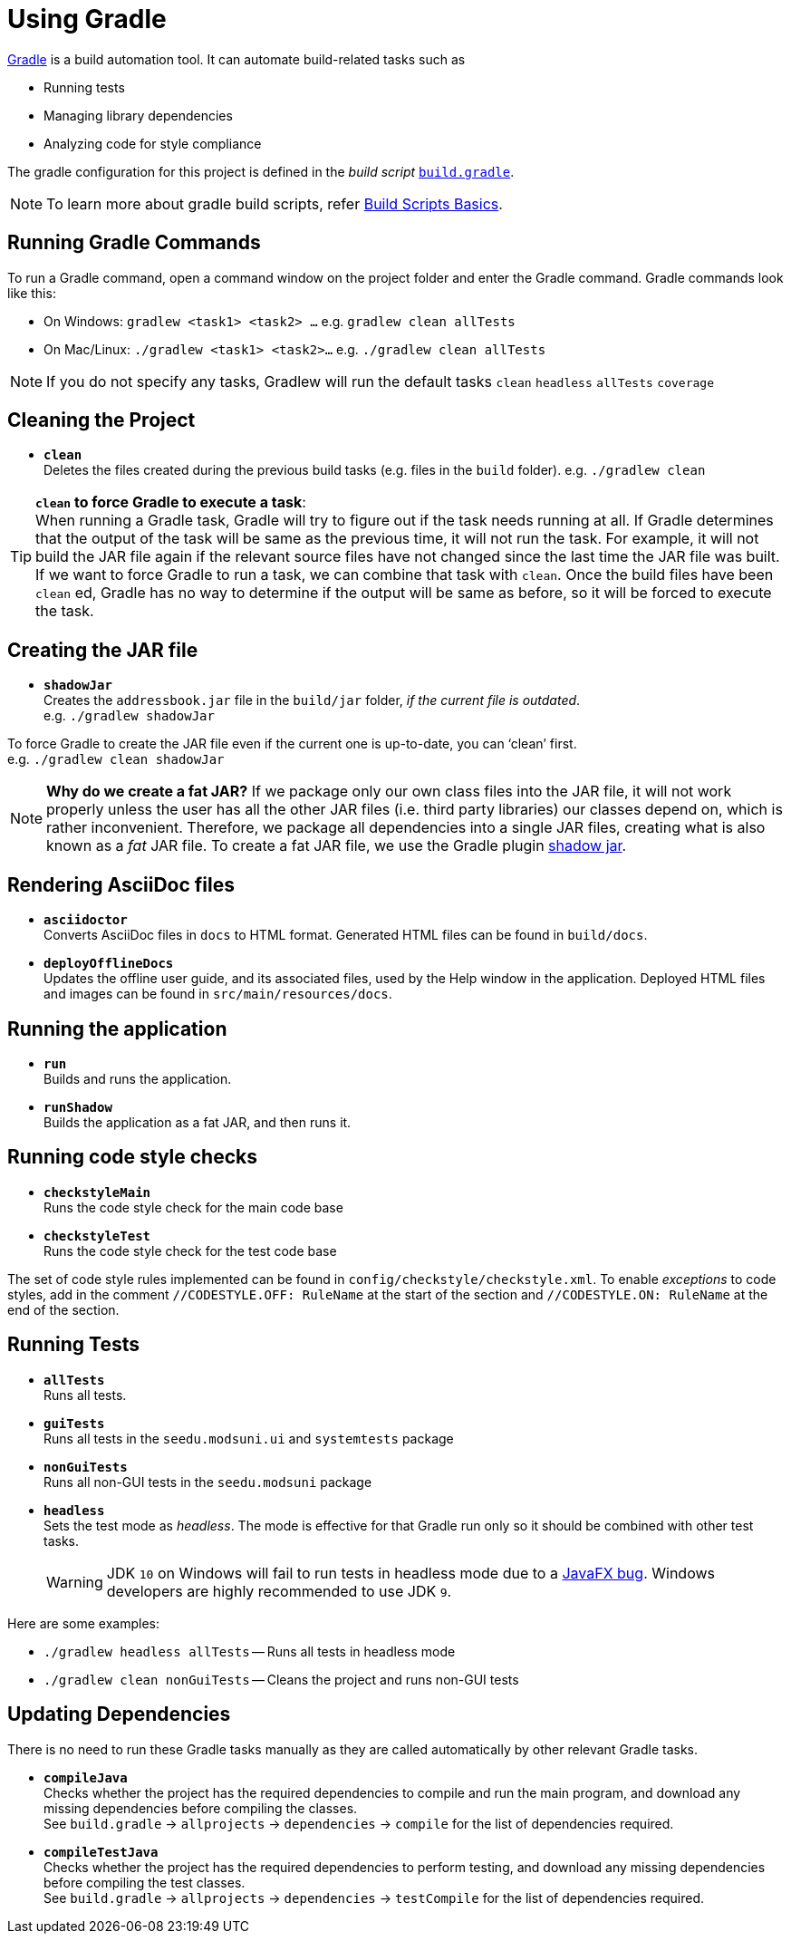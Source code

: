 = Using Gradle
:site-section: DeveloperGuide
:imagesDir: images
:stylesDir: stylesheets
:experimental:
ifdef::env-github[]
:tip-caption: :bulb:
:note-caption: :information_source:
:warning-caption: :warning:
endif::[]

https://gradle.org/[Gradle] is a build automation tool. It can automate build-related tasks such as

* Running tests
* Managing library dependencies
* Analyzing code for style compliance

The gradle configuration for this project is defined in the _build script_ link:../build.gradle[`build.gradle`].

[NOTE]
To learn more about gradle build scripts, refer https://docs.gradle.org/current/userguide/tutorial_using_tasks.html[Build Scripts Basics].

== Running Gradle Commands

To run a Gradle command, open a command window on the project folder and enter the Gradle command. Gradle commands look like this:

* On Windows: `gradlew <task1> <task2> ...` e.g. `gradlew clean allTests`
* On Mac/Linux: `./gradlew <task1> <task2>...` e.g.
`./gradlew clean allTests`

[NOTE]
If you do not specify any tasks, Gradlew will run the default tasks `clean` `headless` `allTests` `coverage`

== Cleaning the Project

* *`clean`* +
Deletes the files created during the previous build tasks (e.g. files in the `build` folder). e.g. `./gradlew clean`

[TIP]
*`clean` to force Gradle to execute a task*: +
When running a Gradle task, Gradle will try to figure out if the task needs running at all. If Gradle determines that the output of the task will be same as the previous time, it will not run the task. For example, it will not build the JAR file again if the relevant source files have not changed since the last time the JAR file was built. If we want to force Gradle to run a task, we can combine that task with `clean`. Once the build files have been `clean` ed, Gradle has no way to determine if the output will be same as before, so it will be forced to execute the task.

== Creating the JAR file

* *`shadowJar`* +
Creates the `addressbook.jar` file in the `build/jar` folder, _if the current file is outdated_. +
e.g. `./gradlew shadowJar`

****
To force Gradle to create the JAR file even if the current one is up-to-date, you can '`clean`' first. +
e.g. `./gradlew clean shadowJar`
****

[NOTE]
*Why do we create a fat JAR?* If we package only our own class files into the JAR file, it will not work properly unless the user has all the other JAR files (i.e. third party libraries) our classes depend on, which is rather inconvenient. Therefore, we package all dependencies into a single JAR files, creating what is also known as a _fat_ JAR file. To create a fat JAR file, we use the Gradle plugin https://github.com/johnrengelman/shadow[shadow jar].

== Rendering AsciiDoc files

* **`asciidoctor`** +
Converts AsciiDoc files in `docs` to HTML format. Generated HTML files can be found in `build/docs`.
* **`deployOfflineDocs`** +
Updates the offline user guide, and its associated files, used by the Help window in the application. Deployed HTML files and images can be found in `src/main/resources/docs`.

== Running the application

* *`run`* +
Builds and runs the application.
* *`runShadow`* +
Builds the application as a fat JAR, and then runs it.

== Running code style checks

* **`checkstyleMain`** +
Runs the code style check for the main code base
* **`checkstyleTest`** +
Runs the code style check for the test code base

The set of code style rules implemented can be found in `config/checkstyle/checkstyle.xml`. To enable _exceptions_ to code styles, add in the comment `//CODESTYLE.OFF: RuleName` at the start of the section and `//CODESTYLE.ON: RuleName` at the end of the section.

[[Running-Tests]]
== Running Tests

* **`allTests`** +
Runs all tests.
* **`guiTests`** +
Runs all tests in the `seedu.modsuni.ui` and `systemtests` package
* **`nonGuiTests`** +
Runs all non-GUI tests in the `seedu.modsuni`
package
* **`headless`** +
Sets the test mode as _headless_. The mode is effective for that Gradle run only so it should be combined with other test tasks.
+
[WARNING]
JDK `10` on Windows will fail to run tests in headless mode due to a https://github.com/javafxports/openjdk-jfx/issues/66[JavaFX bug].
Windows developers are highly recommended to use JDK `9`.

Here are some examples:

* `./gradlew headless allTests` -- Runs all tests in headless mode
* `./gradlew clean nonGuiTests` -- Cleans the project and runs non-GUI
tests

== Updating Dependencies

There is no need to run these Gradle tasks manually as they are called automatically by other relevant Gradle tasks.

* **`compileJava`** +
Checks whether the project has the required dependencies to compile and run the main program, and download any missing dependencies before compiling the classes. +
See `build.gradle` ->
`allprojects` -> `dependencies` -> `compile` for the list of dependencies required.
* **`compileTestJava`** +
Checks whether the project has the required dependencies to perform testing, and download any missing dependencies before compiling the test classes. +
See `build.gradle` -> `allprojects` -> `dependencies` -> `testCompile` for the list of dependencies required.
